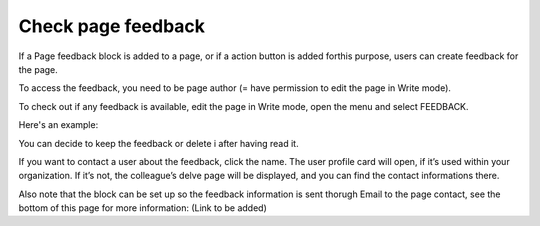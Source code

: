 Check page feedback
===============

If a Page feedback block is added to a page, or if a action button is added forthis purpose, users can create feedback for the page.

To access the feedback, you need to be page author (= have permission to edit the page in Write mode).

To check out if any feedback is available, edit the page in Write mode, open the menu and select FEEDBACK.

.. image:: menu-feedback.png

Here's an example:

.. image:: menu-feedback-example.png

You can decide to keep the feedback or delete i after having read it.

If you want to contact a user about the feedback, click the name. The user profile card will open, if it’s used within your organization. If it’s not, the colleague’s delve page will be displayed, and you can find the contact informations there.

Also note that the block can be set up so the feedback information is sent thorugh Email to the page contact, see the bottom of this page for more information: (Link to be added)
















